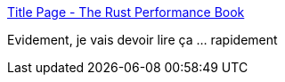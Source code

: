 :jbake-type: post
:jbake-status: published
:jbake-title: Title Page - The Rust Performance Book
:jbake-tags: rust,programming,performance,optimisation,_mois_mai,_année_2021
:jbake-date: 2021-05-06
:jbake-depth: ../
:jbake-uri: shaarli/1620296845000.adoc
:jbake-source: https://nicolas-delsaux.hd.free.fr/Shaarli?searchterm=https%3A%2F%2Fnnethercote.github.io%2Fperf-book%2F&searchtags=rust+programming+performance+optimisation+_mois_mai+_ann%C3%A9e_2021
:jbake-style: shaarli

https://nnethercote.github.io/perf-book/[Title Page - The Rust Performance Book]

Evidement, je vais devoir lire ça ... rapidement
